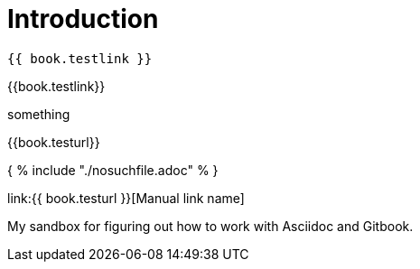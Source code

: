 = Introduction

    {{ book.testlink }}

{{book.testlink}}

something

{{book.testurl}}


{ % include "./nosuchfile.adoc" % }

link:{{ book.testurl }}[Manual link name]

My sandbox for figuring out how to work with Asciidoc and Gitbook.


